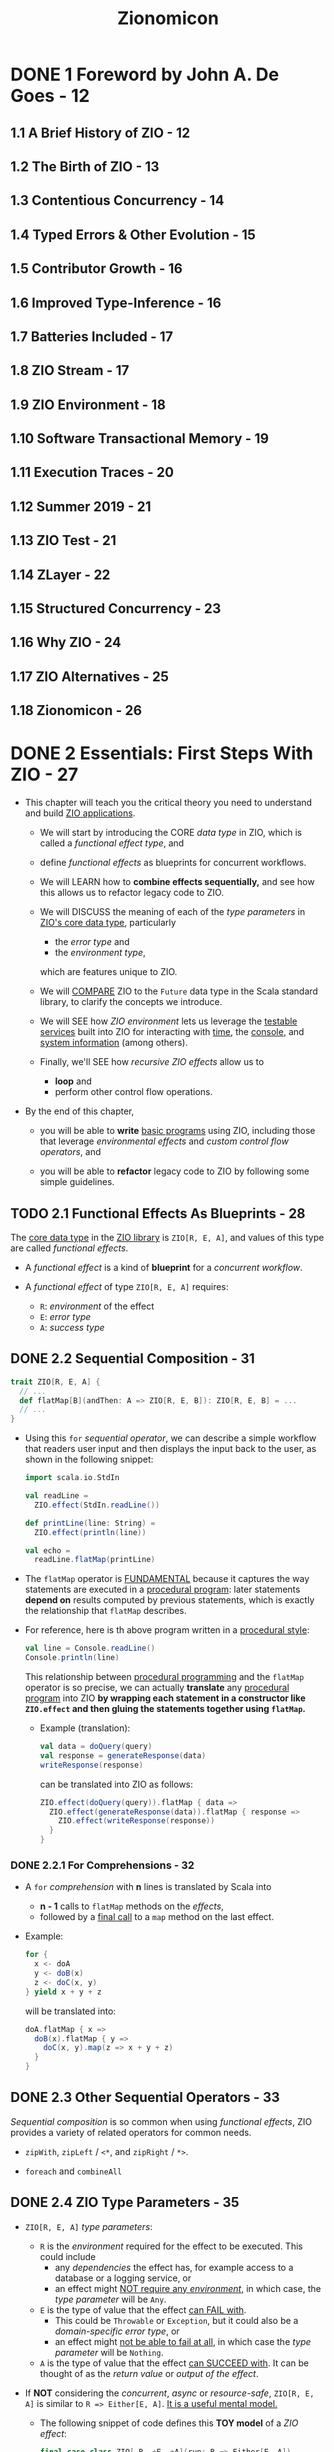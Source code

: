 #+TITLE: Zionomicon
#+AUTHORS: John De Goes, Adam Fraser
#+VERSION: Early Release - WIP
#+STARTUP: overview
#+STARTUP: entitiespretty

* DONE 1 Foreword by John A. De Goes - 12
  CLOSED: [2021-07-03 Sat 03:47]
** 1.1 A Brief History of ZIO - 12
** 1.2 The Birth of ZIO - 13
** 1.3 Contentious Concurrency - 14
** 1.4 Typed Errors & Other Evolution - 15
** 1.5 Contributor Growth - 16
** 1.6 Improved Type-Inference - 16
** 1.7 Batteries Included - 17
** 1.8 ZIO Stream - 17
** 1.9 ZIO Environment - 18
** 1.10 Software Transactional Memory - 19
** 1.11 Execution Traces - 20
** 1.12 Summer 2019 - 21
** 1.13 ZIO Test - 21
** 1.14 ZLayer - 22
** 1.15 Structured Concurrency - 23
** 1.16 Why ZIO - 24
** 1.17 ZIO Alternatives - 25
** 1.18 Zionomicon - 26
   
* DONE 2 Essentials: First Steps With ZIO - 27
  CLOSED: [2021-07-11 Sun 02:13]
  - This chapter will teach you the critical theory you need to understand and
    build _ZIO applications_.

    * We will start by introducing the CORE /data type/ in ZIO, which is called a
      /functional effect type/, and
    
    * define /functional effects/ as blueprints for concurrent workflows.
    
    * We will LEARN how to *combine effects sequentially,* and see how this allows
      us to refactor legacy code to ZIO.

    * We will DISCUSS the meaning of each of the /type parameters/ in _ZIO's core data
      type_, particularly
      + the /error type/ and
      + the /environment type/,
      which are features unique to ZIO.

    * We will _COMPARE_ ZIO to the ~Future~ data type in the Scala standard library,
      to clarify the concepts we introduce.

    * We will SEE
      how /ZIO environment/ lets us leverage the _testable services_ built into
      ZIO for interacting with _time_, the _console_, and _system information_ (among
      others).
      
    * Finally, we'll SEE
      how /recursive ZIO effects/ allow us to
      + *loop* and
      + perform other control flow operations.

  - By the end of this chapter,
    * you will be able to *write* _basic programs_ using ZIO, including those that
      leverage /environmental effects/ and /custom control flow operators/, and

    * you will be able to *refactor* legacy code to ZIO by following some simple
      guidelines.

** TODO 2.1 Functional Effects As Blueprints - 28
   The _core data type_ in the _ZIO library_ is ~ZIO[R, E, A]~, and values of
   this type are called /functional effects/.

   - A /functional effect/ is a kind of *blueprint* for a /concurrent workflow/.

   - A /functional effect/ of type ~ZIO[R, E, A]~ requires:
     * ~R~: /environment/ of the effect
     * ~E~: /error type/
     * ~A~: /success type/

** DONE 2.2 Sequential Composition - 31
   CLOSED: [2021-07-08 Thu 13:01]
   #+begin_src scala
     trait ZIO[R, E, A] {
       // ...
       def flatMap[B](andThen: A => ZIO[R, E, B]): ZIO[R, E, B] = ...
       // ...
     }
   #+end_src

   - Using this ~for~ /sequential operator/, we can describe a simple workflow
     that readers user input and then displays the input back to the user, as
     shown in the following snippet:
     #+begin_src scala
       import scala.io.StdIn
       
       val readLine =
         ZIO.effect(StdIn.readLine())
       
       def printLine(line: String) =
         ZIO.effect(println(line))
       
       val echo =
         readLine.flatMap(printLine)
     #+end_src

   - The ~flatMap~ operator is _FUNDAMENTAL_
     because it captures the way statements are executed in a _procedural
     program_: later statements *depend on* results computed by previous statements,
     which is exactly the relationship that ~flatMap~ describes.
     
   - For reference, here is th above program written in a _procedural style_:
     #+begin_src scala
       val line = Console.readLine()
       Console.println(line)
     #+end_src
     This relationship between _procedural programming_ and the ~flatMap~
     operator is so precise,
     we can actually *translate* any _procedural program_ into ZIO
     *by wrapping each statement in a constructor like ~ZIO.effect~ and then
     gluing the statements together using ~flatMap~.*
     * Example (translation):
       #+begin_src scala
         val data = doQuery(query)
         val response = generateResponse(data)
         writeResponse(response)
       #+end_src

       can be translated into ZIO as follows:
       #+begin_src scala
         ZIO.effect(doQuery(query)).flatMap { data =>
           ZIO.effect(generateResponse(data)).flatMap { response =>
             ZIO.effect(writeResponse(response))
           }
         }
       #+end_src
     
*** DONE 2.2.1 For Comprehensions - 32
    CLOSED: [2021-07-08 Thu 13:01]
    - A ~for~ /comprehension/ with *n* lines is translated by Scala into
      * *n - 1* calls to ~flatMap~ methods on the /effects/,
      * followed by a _final call_ to a ~map~ method on the last effect.

    - Example:
      #+begin_src scala
        for {
          x <- doA
          y <- doB(x)
          z <- doC(x, y)
        } yield x + y + z
      #+end_src

      will be translated into:
      #+begin_src scala
        doA.flatMap { x =>
          doB(x).flatMap { y =>
            doC(x, y).map(z => x + y + z)
          }
        }
      #+end_src
    
** DONE 2.3 Other Sequential Operators - 33
   CLOSED: [2021-07-08 Thu 13:34]
   /Sequential composition/ is so common when using /functional effects/, ZIO
   provides a variety of related operators for common needs.

   - ~zipWith~, ~zipLeft~ / ~<*~, and ~zipRight~ / ~*>~.

   - ~foreach~ and ~combineAll~

** DONE 2.4 ZIO Type Parameters - 35
   CLOSED: [2021-07-09 Fri 18:09]
   - ~ZIO[R, E, A]~ /type parameters/:
     * ~R~ is the /environment/ required for the effect to be executed.
       This could include
       + any /dependencies/ the effect has,
         for example access to a database or a logging service, or
       + an effect might _NOT require any /environment/,_ in which case, the
         /type parameter/ will be ~Any~.

     * ~E~ is the type of value that the effect _can FAIL with_.
       + This could be ~Throwable~ or ~Exception~,
         but it could also be a /domain-specific error type/, or
       + an effect might _not be able to fail at all_, in which case the /type
         parameter/ will be ~Nothing~.

     * ~A~ is the type of value that the effect _can SUCCEED with_.
       It can be thought of as the /return value/ or /output of the effect/.

   - If *NOT* considering the /concurrent/, /async/ or /resource-safe/,
     ~ZIO[R, E, A]~ is similar to ~R => Either[E, A]~.
     _It is a useful mental model._
     * The following snippet of code defines this *TOY model* of a /ZIO effect/:
       #+begin_src scala
         final case class ZIO[-R, +E, +A](run: R => Either[E, A])
       #+end_src

   - _Use mental model to implement some basic constructors and operators:_
     #+begin_src scala
       final case class ZIO[-R, +E, +A](run: R => Either[E, A]) { self =>
         def map[B](f: A => B): ZIO[R, E, B] =
           ZIO(r => self.run(r).map(f))
       
         def flatMap[R1 <: R, E1 >: E, B](
           f: A => ZIO[R1, E1, B]
         ): ZIO[R1, E1, B] =
           ZIO(r => self.run(r).fold(ZIO.fail(_), f).run(r))
       }
       
       object ZIO {
         def effect[A](a: => A): ZIO[Any, Throwable, A] =
           ZIO(_ => try Right(a) catch { case t: Throwable => Left(t) })
       
         def fail[E](e: => E): ZIO[Any, E, Nothing] =
           ZIO(_ => Left(e))
       }
     #+end_src
     * The parameter of ~ZIO.effect~ is /by name/ -- you want to describe
       execution, not evaluate eagerly.

*** DONE 2.4.1 The Error Type - 37
    CLOSED: [2021-07-09 Fri 17:55]
    - =NOTE= =TODO=

    - Implement ~foldM~ with the _mental model_:
      #+begin_src scala
        final case class ZIO[-R, +E, +A](run: R => Either[E, A]) { self =>
          def foldM[R1 <: R, E1, B](
            failure: E => ZIO[R1, E1, B],
            success: A => ZIO[R1, E1, B]
          ): ZIO[R1, E1, B] =
            ZIO(r => self.run(r).fold(failure, success).run(r))
        }
      #+end_src

    - Implement ~fold~ with the _metal model_:
      #+begin_src scala
        final case class ZIO[-R, +E, +A](run: R => Either[E, A]) { self =>
          def fold[B](
            failure: E => B,
            success: A => B
          ): ZIO[R1, Nothing, B] =
            ZIO(r => Right(self.run(r).fold(failure, success)))
        }
      #+end_src
      * Can't create a ~Nothing~ value -- ~fold~ can't fail.

*** DONE 2.4.2 The Environment Type - 38
    CLOSED: [2021-07-09 Fri 18:09]
    - The two fundamental operational of working with the /environment/ are:
      #+begin_src scala
        final case class ZIO[-R, +E, +A](run: R => Either[E, A]) { self =>
          def provide(r: R): ZIO[Any, E, A] =
            ZIO(_ => self.run(r))
        }
        
        object ZIO {
          def environment[R]: ZIO[R, Nothing, A] =
            ZIO(r => Right(r))
        }
      #+end_src
      * accessing the /environment/ (e.g. getting access to a database to do
        something with it) and

      * providing the /environment/ (providing a database service to an effect
        that needs one, so it doesn't need anything else).

** DONE 2.5 ZIO Type Aliases - 39
   CLOSED: [2021-07-10 Sat 02:23]
   - With its /THREE type parameters/ ZIO is extremely powerful.
     * We can use the /environment type parameter/ to
       *propagate information DOWNWARD* in our program (databases, connection
       pools, configuration, and much more), and

     * we can use the /error and success type parameters/ to
       *propagate information UPWARD*.

   - Aliases:
     #+begin_src scala
       type IO[+E, +A]   = ZIO[Any, E, A]
       type Task[+A]     = ZIO[Any, Throwable, A]
       type RIO[-R, +A]  = ZIO[R, Throwable, A]
       type UIO[+A]      = ZIO[Any, Nothing, A]
       type URIO[-R, +A] = ZIO[R, Nothing, A]
     #+end_src
     * ~IO[E, A]~ - An effect that
       + does *NOT* require any /environment/
       + may _fail_ with an ~E~, OR may _succeed_ with an ~A~ =FIXME= missing period

     =FIXME= ~Task[A]~
     * ~Task~ - An effect that
       + does *NOT* require any /environment/,
       + may _fail_ with a ~Throwable~, OR may _succeed_ with an ~A~ =FIXME= missing period

     =FIXME= ~RIO[R, A]~
     * ~RIO~ - An effect that
       + requires an /environment/ of type ~R~,
       + may _fail_ with a ~Throwable~, or may _succeed_ with an ~A~.

     =FIXME= ~UIO[A]~
     * ~UIO~ - An effect that
       + does *not* require any /environment/,
       + *cannot* _fail_, and _succeeds_ with an ~A~ =FIXME= missing period

     * ~URIO[R, A]~ - An effect that
       + requires an /environment/ of type ~R~,
       + *cannot* _fail_, and may _succeed_ with an ~A~.

   - Several other data types in _ZIO_ and _other libraries in the ZIO ecosystem_
     use SIMILAR /type aliases/, so if you are familiar with these you will be
     able to pick those up quickly, as well.
     * =from Jian=
       =TODO=
       Learn more about _other libraries in the ZIO ecosystem_.

** DONE 2.6 Comparison to Future - 40
   CLOSED: [2021-07-10 Sat 03:35]
   We will discuss other differences between ~ZIO~ and ~Future~ later in this
   book when we discuss /concurrency/, _BUT_ for now there are *THREE primary
   differences* to keep in mind.

*** DONE 2.6.1 A ~Future~ Is A Running effect - 40
    CLOSED: [2021-07-10 Sat 03:07]
    - Unlike a _functional effect_ like ~ZIO~,
      a ~Future~ models a _running effect_.

    - Snippet:
      #+begin_src scala
        import scala.concurrent.Future
        import scala.concurrent.ExecutionContext.Implicits.global
        
        val goShoppingFuture: Future[Unit] =
          Future(println("Going to the grocery store"))
      #+end_src
      * As soon as ~goShoppingFuture~ is defined this effect will begin executing.
        ~Future~ _does *NOT* suspend evaluation of code wrapped in it._

    - =TODO= =RE-NOTE=
    - Because of this *tangling* between the _WHAT_ and the _HOW_,
      we don't have much power when using ~Future~.
      * For example,
        it would be nice to be able to define a _delay operator_ on ~Future~,
        just like we have for ZIO. _BUT_ we *can't* do that because it would be a
        method on ~Future~, and if we have a ~Future~, then it is *already
        running*, so it's *TOO LATE to delay it.*

    - Similarly, we *can't retry* a ~Future~ in the event of _failure_, like we
      can for ~ZIO~, because a ~Future~ *isn't* a blueprint for doing something --
      it's an executing computation.
        So if a ~Future~ _fails_, there is nothing else to do. We can ONLY
      *retrieve* the _failure_.

    - In contrast, since a /ZIO effect/ is a BLUEPRINT for a /concurrent workflow/,
      if we execute the effect once and it fails, we can always try executing it
      again, or executing it as many times as we would like.

    - This is the reason why ~ZIO~ doesn't need an /execution context/ like the
      ~ExecutionContext~ for ~Future~. To run a effect, ~ZIO~ need an
      ~Executor~, mostly any ~Executor~.
      * later we will see how you can “lock” an effect to run in a *specific*
        /execution context/, for those rare cases where you need to be explicit
        about this

*** DONE 2.6.2 ~Future~ Has An Error Type Fixed To ~Throwable~ - 42
    CLOSED: [2021-07-10 Sat 03:32]
    ~Future~ has an /error type/ _fixed to_ ~Throwable~.
    It has *much less expressive power* than a /polymorphic error type/.

    - Illustration by examples:
      #+begin_src scala
        def parseInt: Future[Int] =
          ???
            
        def parseIntOrZero: Future[Int] =
          parseInt.fallBackTo(Future.successful(0))
      #+end_src
      * For the ~parseInt~,
        *we have no idea*
        _how this future can fail by looking at the type signature._
        + Could it return a ~NumberFormatException~ from parsing?
        + Could it return an ~IOException~?
        + Could it *not fail at all* because it handles its own errors, perhaps
          by retrying until the user entered a valid integer?
        We just don't know, not unless we dig into the code and study it at
        length.

      * This problem is especially annoying
        WHEN we handle all possible failure scenarios of a ~Future~,
        *BUT _nothing changes_ about the /type/.*

        + For the ~parseIntOrZero~, there is *no possible to know it can't fail*
          -- the /type signature/ doesn't tell us this. As far as the /type
          signature/ is concerned, this method could fail in _infinitely many
          ways_, just like ~parseInt~!

          - From the perspective of the /compiler/, ~fallBackTo~ *hasn't* changed
            anything about the fallibility of the ~Future~.
              In contrast, in ZIO ~parseInt~ would have a type of
            ~IO[NumberFormatException, Int]~, and ~parseIntOrZero~ would have a
            type of ~UIO[Int]~, indicating precisely _how ~parseInt~ *can* fail_
            and _that ~parseIntOrZero~ *cannot* fail_.

*** DONE 2.6.3 ~Future~ Does Not Have A Way To Model The Dependencies Of An Effect - 43
    CLOSED: [2021-07-10 Sat 03:35]
    ZIO has direct support for /dependency injection/, but ~Future~ does *not*.
    =TODO= In later chapters

    - This means that in practice, *most* ~Future~ code in the real world is
      *NOT very testable*, because it requires too much _plumbing_ and
      _boilerplate_.
    
** DONE 2.7 More Effect Constructors - 43
   CLOSED: [2021-07-10 Sat 23:32]
   - The ~ZIO.effect~ /constructor/ is a useful and common effect constructor,
     BUT it's *NOT suitable* for every scenario:
     * _Fallible_:
       Since the ~ZIO.effect~ /constructor/ returns an effect that can fail
       with any kind of ~Throwable~ (~ZIO[Any, Throwable, A]~).
       + *RIGHT choice*
         WHEN you are converting _legacy code_ into ZIO and don't know if it
         throws /excpetions/.

       + *BUT sometimes*, we know that some code *DOESN'T* throw /exceptions/.

     * _Synchronous_:
       The ~ZIO.effect~ /constructor/ requires that our _procedural code_ be
       /synchronous/, returning some value of the specified type from the
       captured block of code.
         But in an /asynchronous/ API, we have to register a callback to be
       invoked when a value of type ~A~ is available.
       _How do we *convert* /asynchronous/ code *to* /ZIO effects/?_

     * _Unwrapped_:
       The ~ZIO.effect~ /constructor/ *ASSUMES* the value we are computing is
       NOT wrapped in yet another data type, which has its own way of modeling
       failure.
         But some of the code that we interact with return an ~Option[A]~, an
       ~Either[E, A]~, a ~Try[A]~, or even a ~Future[A]~.
       _How do we convert from these types into /ZIO effects/?_

   - Fortunately,
     ZIO comes with robust constructors that handle
     * custom failure scenarios,
     * asynchronous code, and
     * other common data types.

*** DONE 2.7.1 Pure Versus Impure Values - 44
    CLOSED: [2021-07-10 Sat 04:19]
    - /referential transparency/

    - ZIO tries to do the right thing even if you accidentally treat
      side-effecting code as pure code.
        But *mixing side-effecting code with ZIO code can be a source of bugs,*
      so it is best to be careful about using the RIGHT /effect constructor/. As
      a side benefit, this will make your code easier to read and review for
      your colleagues.

*** DONE 2.7.2 Effect Constructors For Pure Computations - 45
    CLOSED: [2021-07-10 Sat 04:35]
    - In addition, even _pure code_ can benefit from some features of ZIO,
      such as /environment/, /typed errors/, and /stack safety/.

    - The _TWO most basic ways_ to convert /pure values/ into /ZIO effects/ are
      ~succeed~ and ~fail~:
      #+begin_src scala
        object ZIO {
          def fail[E](e: => E): ZIO[Any, E, Nothing] = ???
        
          def succeed[A](a: => A): ZIO[Any, Nothing, A] = ???
        }
      #+end_src
      * The ~ZIO.succeed~ /constructor/ converts a value into an effect that
        _succeeds_ with that value. The effects created with this constructor
        *cannot fail*.

      * The ~ZIO.fail~ /constructor/ converts a value into an effect that
        _fails_ with that value.
          For example, ~ZIO.fail(new Exception)~ construct an effect that fails
        with the specified exception. The /success type/ of the effect returned
        by ~ZIO.fail~ is ~Nothing~, because effects created with this
        constructor *cannot succeed*.

    - There are a variety of _OTHER_ /constructors/ that can
      *convert* /standard Scala data types/ *into* /ZIO effects/.
      #+begin_src scala
        import scala.util.Try
        
        object ZIO {
          def fromEither[E, A](eea: => Either[E, A]): IO[E, A] = ???
        
          def fromOption[A](oa: => Option[A]): IO[None.type, A] = ???
        
          def fromTry[A](oa: => Try[A]): Task[A] = ???
        }
      #+end_src

    - These are *NOT the only* /effect constructors/ for /pure values/.
      =TODO=
      In the exercises at the end of this chapter, you will explore a few of the
      _OTHER_ constructors.

*** DONE 2.7.3 Effect Constructors for Side Effecting Computations - 47
    CLOSED: [2021-07-10 Sat 23:32]
    The *most important* /effect constructors/ are those for side-effecting
    computations.
      These constructors *convert* /procedural code/ *into* /ZIO effects/, so
    they become blueprints that _SEPARATE the WHAT from the HOW._

    - Earlier in this chapter, we introduced ~ZIO.effect~.
      This constructor
      * *captures* side-effecting code, and
      * *defers* its evaluation until later,
        _translating_ any /exceptions/ thrown in the code into ~ZIO.fail~ values.

    - Sometimes, however, we want to convert _side-effecting code_ into a /ZIO
      effect/, but we know the _side-effecting code_ does *NOT throw* any
      /exceptions/.
        For example, checking the system time or generating a random variable
      are definitely side-effects, but they *cannot throw* /exceptions/.
      * For these cases, we can use the /constructor/ ~ZIO.effectTotal~, which
        converts /procedural code/ into a /ZIO effect/ that _CANNOT fail_:
        #+begin_src scala
          object ZIO {
            def effectTotal[A](a: => A): ZIO[Any, Nothing, A]
          }
        #+end_src

**** TODO 2.7.3.1 Converting Async Callbacks
     =TODO= =NOTE=
     xxx

** DONE 2.8 Standard ZIO Services - 49
   CLOSED: [2021-07-10 Sat 23:32]
   - ZIO provides _four to five_ different default services for ALL applications,
     depending on the platform:
     1. *Clock*.
        Provides functionality related to *time and scheduling*.
          If you are accessing the current time or scheduling a computation to
        occur at some point in the future you are using this.

     2. *Console*.
        Provides functionality related to *console input and output*.

     3. *System*.
        Provides functionality for getting *system and environment variables*.

     4. *Random*.
        Provides functionality for generating *random values*.

     5. *Blocking*.
        Provides functionality for running blocking tasks on a separate
        ~Executor~ optimized for these kinds of workloads.
        * Because blocking is *not supported* on _Scala.js_,
          this service is *only available* on the _JVM_.

   - =TODO= =NOTE=
   - =TODO= =NOTE=
   - =TODO= =NOTE=
   - =TODO= =NOTE=
     Survey and Discussion to these ZIO Services.

*** DONE 2.8.1 Clock - 51
    CLOSED: [2021-07-10 Sat 21:08]
    The ~Clock~ service provides functionality related to *Time and Scheduling*.

    - This includes several methods to obtain the _current time_ in different
      ways
      * ~currentTime~ to return the _current time_ in the specified ~TimeUnit~,
      * ~currentDateTime~ to return the _current_ ~OffsetDateTime~, and
      * ~nanoTime~ to obtain the _current time_ in nanoseconds.

    - The ~Clock~ service includes a ~sleep~ /method/,
      which can be used to sleep for a certain amount of time.

    - The signature of ~nanoTime~ and ~sleep~ are shown in the following snippet:
      #+begin_src scala
        import zio.duration._
        
        package object clock {
          def nanoTime: URIO[Clock, Long]
        
          def sleep(duration: => Duration): URIO[Clock, Unit]
        }
      #+end_src
      * This ~sleep~ is /nonblocking/, so it doesn't actually consume any /threads/
        while it is waiting for the time to elapse.
        =TODO= =???=
        =TODO= =???=
        =TODO= =???=

      * Implement ~delay~ with ~sleep~:
        #+begin_src scala
          import zio.clock._
          import zio.duration._
          
          def delay[R, E, A](zio: ZIO[R, E, A])(
            duration: Duration
          ): ZIO[R with Clock, E, A] =
            clock.sleep(duration) *> zio
        #+end_src

    - The ~Clock~ service is the building block for *ALL time and scheduling
      functionality in ZIO.*
        Consequently, you will see the ~Clock~ service as a component of the
      /environment/ whenever working with
      * retrying,
      * repetition,
      * timing, or
      * other features related to /time/ and /scheduling/ built into ZIO.

*** DONE 2.8.2 Console - 52
    CLOSED: [2021-07-10 Sat 22:58]
    The ~Console~ service provides functionality around
    *reading* from and *writing* to the /console/.

    - =from Jian= _EXPLAIN why we didn't use ~Console~ until here:_
      *So far* in this book, we have been interacting with the /console/ by
      converting /procedural code/ in the Scala library to ZIO effects, using the
      ~ZIO.effect~ /constructor/.
        This was useful to illustrate how to translate procedural to ZIO, and
      demonstrate there is no “magic” in ZIO's own console facilities.
      * *However*,
        _WRAPPING console functionality DIRECTLY_ is *not ideal*,
        because we cannot provide alternative implementations for /testing
        environments/.
          In addition, there are some tricky edge corner cases for console
        interaction that *the ~Console~ services handles for us.* (For example,
        reading from the console can _fail ONLY with_ an ~IOException~.)

    - The key /methods/ on the ~Console~ service:
      #+begin_src scala
        package object console {
          val getStrLn: ZIO[Console IOExcception, String]
          def putStr(line: => String): URIO[Console, Unit]
          def putStrLn(line: => String): URIO[Console, Unit]
        }
      #+end_src

    - USAGE:
      The ~Console~ service is commonly used in console applications, but is *less
      common* in generic code than ~Clock~ or ~Random~.
        In the rest of this book, we will illustrate examples involving _console
      applications_ with these /methods/, *RATHER THAN converting /methods/ from
      the Scala standard library.*

*** DONE 2.8.3 System - 52
    CLOSED: [2021-07-10 Sat 23:06]
    The ~System~ service provides functionality to get *system and environment
    variables*.

    - The two main /methods/ on the ~System~ service
      #+begin_src scala
        package object system {
          def env(variable: String): IO[SecurityException, Option[String]]
          def property(prop: String): IO[Throwable, Option[String]]
        }
      #+end_src
      =FIXME= A missing closing curly brace.
      * ~env~, which accesses a specified /environment variable/
      * ~property~, which accesses a specified /system property/

    - There are also other variants for
      * *obtaining* all /environment variables/ or /system properties/, or
      * *specifying* a /backup value/, if a specified /environment variable/ or
        /property/ does _NOT exist_.

    - USAGE:
      Like the ~Console~ service, the ~System~ service tends to be used more in
      _applications_ or _certain libraries_ (e.g. those dealing with configuration)
      BUT is uncommon in generic code.

*** DONE 2.8.4 Random - 53
    CLOSED: [2021-07-10 Sat 05:10]
    ZIO ~Random~ service exposes essentially the *SAME interface* as
    ~scala.util.Random~, but all the /methods/ return /functional effects/.

    - The ~Random~ service is sometimes used in generic code in /scheduling/,
      such as when adding a random delay between recurrences of some /effect/.

*** DONE 2.8.5 Blocking - 53
    CLOSED: [2021-07-10 Sat 23:32]
    The ~Blocking~ service supports running blocking effects on an ~Executor~
    optimized for /blocking tasks/.
      By default, the /ZIO runtime/ is *optimized for* /asynchronous and
    computationally-bound tasks/, with _a small fixed number of /threads/ that
    perform all work._
      Although this choice *optimizes throughput* for /async/ and /CPU tasks/,
    it means that you *could potentially exhaust ALL* of /ZIO's default threads/
    if you run _blocking I/O operations_ on them. Therefore, it is critical
    that /blocking tasks/ be run on a SEPARATE /blocking thread pool/, which
    is optimized for these workloads.
    =TODO= =???= =TODO=
    =TODO= =???= =TODO=
    =TODO= =???= =TODO=
    =TODO= =???= =TODO=
    =TODO= =???= =TODO=

    - The ~Blocking~ service has several /methods/ to support this use case.
        The most fundamental is the ~blocking~ operator, which takes an effect
      and ensures it will be run on the /blocking thread pool/.
      #+begin_src scala
        import zio.blocking._
        
        object blocking {
          def blocking[R <: Blocking, E, A](
            zio: ZIO[R, E, A]
          ): ZIO[R, E, A] = ???
        }
      #+end_src

    - Let's say that the database query described above was not implemented in
      terms of a callback based API but instead synchronously waited until the
      result was available (thereby blocking the calling thread).
        In this case, we would want to make sure the effect is executed on the
      /blocking thread pool/ by using the ~blocking~ operator, as shown in the
      following snippet:
      #+begin_src scala
        import zio.blocking._
        
        def getUserById(id: Int): IO[Unit, String] =
          ???
        
        def getUserByIdBlocking(id: Int): ZIO[Blocking, Unit, String] =
          blocking(getUserById(id))
      #+end_src
      Notice that the ~Blocking~ service is now a _dependency_ in the /type
      signature/, clarifying that the returned effect involves /blocking IO/, in
      a way its previous signature did not.

    - If you want to
      _construct an /effect/ from a /blocking side-effect/ DIRECTLY_,
      you can use the ~effectBlocking~ /constructor/, which is equivalent to
      ~blocking(ZIO.effect(...))~.
    
** DONE 2.9 Recursion And ZIO - 54
   CLOSED: [2021-07-10 Sat 05:06]
   One of the features of ZIO is that *ZIO effects are _stack-safe_ for
   arbitrarily recursive effects.* So we can write ZIO functions that call
   themselves to implement any kind of recursive logic with ZIO.

   - Example:
     #+begin_src scala
       import zio.console._
       
       val readInt: RIO[Console, Int] =
         for {
           line <- console.getStrLn
           int  <- ZIO.effect(line.toInt)
         } yield int
     #+end_src
     =FIXME=
     The ~int~ is highlighted in the book, and it shouldn't -- no need to
     highlight the ~int~ in Scala code snippets.

     #+begin_src scala
       lazy val readIntOrRetry: URIO[Console, Int] =
         readInt
           .orElse {
             console.putStrLn("Please enter a valid integer") *> readIntOrRetry
           }
     #+end_src
     Using recursion, we can _create our own sophisticated control flow
     constructs for our ZIO programs._

** DONE 2.10 Conclusion - 55
   CLOSED: [2021-07-10 Sat 23:44]
   - /Functional effects/ are blueprints for /concurrent workflows/,
     immutable values that offer a variety of operators for *transforming* and
     *combining* /effects/ to solve more complex problems.

   - The /ZIO type parameters/ allow us to
     * *model* /effects/ that require context from an /environment/ before they
       can be executed;

     * *model* /failure modes/ (or a lack of /failure modes/);

     * *describe* the /final successful result/ that will be computed by an
       /effect/.

   - ZIO offers a variety of ways to create /functional effects/
     from /synchronous/ code, /asynchronous/ code, /pure computations/, and
     /impure computations/.
       In addition, /ZIO effects/ can be *created from* other data types built
     into the Scala standard library.

   - ZIO uses the /environment type parameter/ to make it easy to write _testable
     code_ that interacts with interfaces, without the need to manually propagate
     those interfaces throughout the entire application.
     * Using this /type parameter/, ZIO ships with _standard services_ for
       interacting with the /console/, the /system/, /random number generation/,
       and a /blocking thread pool/.

   - With these tools, you should be able to write your own simple ZIO programs,
     * *convert* existing code you have written into ZIO using /effect constructors/,
       and leverage the functionality built *into* ZIO.

** TODO 2.11 Exercises - 56 - =WORKING ON=
   
* DONE 3 Essentials: Testing ZIO Programs - 61 - =TODO= =NOTE=
  CLOSED: [2021-07-11 Sun 04:53]
** DONE 3.1 Writing Simple Programs With ZIO Test - 64
   CLOSED: [2021-07-11 Sun 03:03]
   #+begin_src scala
     libraryDependencies ++= Seq(
       "dev.zio" %% "zio-test" % zioVersion,
       "dev.zio" %% "zio-test-sbt" % zioVersion
     )
   #+end_src
   =FIXME= comma

   - Non-effect tests with ZIO-test:
     #+begin_src scala
       import zio.test._
       import zio.test.Assertion._


       object ExampleSpec extends DefaultRunnableSpec {
         def spec = suite("ExampleSpec")(
           test("addition works") {
             assert(1 + 1)(equalTo(2))
           }
         )
       }
     #+end_src
     * Each _collection of tests_ is represented as a ~spec~ that can
       + EITHER be a _test_
       + OR a _suite containing one or more other /specs/._

     * In this way, a ~spec~ is a *tree like data structure* that can SUPPORT
       *arbitrary levels of nesting* of /suites/ and _tests_.

   - ZIO-effect tests with ZIO-test:
     #+begin_src scala
       object ExampleSpec extends DefaultRunnableSpec {
         def spec = suite("ExampleSpec")(
           testM("ZIO.succeed succeeds with specified value") {
             assertM(ZIO.succeed(1 + 1))(equalTo(2))
           }
         )
       }
     #+end_src
     Compare to the "Non-effect tests with ZIO-test",
     BESIDES the fact that the to-be-tested value is now a ZIO-effect, 
     ~test~ is replaced by ~testM~ and ~assert~ is replaced by ~assertM~.
     * There is not magic about ~testM~ and ~assertM~:
       #+begin_src scala
         object ExampleSpec extends DefaultRunnableSpec {
           def spec = suite("ExampleSpec") {
             testM("testing an effect using map operator") {
               ZIO.succeed(1 + 1).map(n => assert(n)(equalTo(2)))
             },
             testM("testing an effect using a for comprehension") {
               for {
                 n <- ZIO.succeed(1 + 1)
               } yield assert(n)(equalTo(2))
             }
          }
         }
       #+end_src
       All _THREE_ ways of writing this test are *equivalent*.

   - Combinators for ~assert~:
     * ~!~
     * ~&&~
     * ~||~

** DONE 3.2 Using Assertions - 66
   CLOSED: [2021-07-11 Sun 03:25]
   _Mental model_ for ~Assertion~:
   #+begin_src scala
     type Assertion[-A] = A => Boolean
     
     def equalTo[A](expected: A): Assertion[A] =
       _ == expected
   #+end_src

   - This is not exactly how ~Assertion~ is implemented because the data type
     returned by running an assertion on a value needs to contain some
     additional information to support reporting test results.
       However, it is a good _mental model_.

   - There are _a variety of assertions_ in the ~Assertion~ /companion object/ in
     the ~zio.test~ package. For now we will just provide a few examples to show
     their capabilities:
     * ~hasSameElements~:
       Compare collections without considering the orders.
       #+begin_src scala
         object ExampleSpec extends DefaultRunnableSpec {
           def spec = suite("ExampleSpec")(
             test("hasSameElement") {
               assert(List(1, 1, 2, 3))(hasSameElements(List(3, 2, 1, 1)))
             }
           )
         }
       #+end_src

     * ~fails~:
       =TODO= RE-READ BOOK
       #+begin_src scala
         object ExampleSpec extends DefaultRunnableSpec {
           def spec = suite("ExampleSpec")(
             testM("fails") {
               for {
                 exit <- ZIO.effect(1 / 0).catchAll(_ => ZIO.fail(())).run
               } yield assert(exit)(fails(isUnit))
             }
           )
         }
       #+end_src
       + One other thing you may notice here is that
         *many /assertions/ take other /assertions/ as arguments.*
         This allows you to express more specific assertions that “zero in” on
         part of a larger value.

       + ~isUnit~ is a shortthand for ~equalTo(())~.
       
     * ~anything~:
       =TODO= =???=

     * Assertion combinators.
       Example:
       + A collection
         has at least one value
         *and*
         all of the values are greater than or equal to zero.
         #+begin_src scala
           val assertion: Assertion[Iterable[Int]] =
             isNonEmpty && forall(nonNegative)
         #+end_src

       + A collection is
         either empty
         *or*
         contains exactly three elements
         #+begin_src scala
           val assertion: Assertion[Iterable[Int]] =
             isEmpty && hasSize(equalTo(3))
         #+end_src

       + Negate an assertion.
         Example:
         #+begin_src scala
           val assertion: Assertion[Iterable[Any]] =
             not(isDistinct)
         #+end_src

** DONE 3.3 Test Implementations Of Standard ZIO Services - 68
   CLOSED: [2021-07-11 Sun 03:36]
   - =TODO= =NOTE=

** DONE 3.4 Common Test Aspects - 70
   CLOSED: [2021-07-11 Sun 04:53]
** DONE 3.5 Basic Property Based Testing - 71
   CLOSED: [2021-07-11 Sun 04:53]
** DONE 3.6 Conclusion - 74
   CLOSED: [2021-07-11 Sun 04:53]
** DONE 3.7 (WIP) Exercises - 74
   CLOSED: [2021-07-11 Sun 04:53]
   
* DONE 4 Essentials: The ZIO Error Model 75 - =TODO= =NOTE=
  CLOSED: [2021-07-13 Tue 16:21]
  Complex applications can fail in countless ways.
  
  - Failures can be
    * Local or global
    * recoverable or non-recoverable

  - Leverage Scala's type system to tame the massive complexity of error management,
    and build robust and resilient applications that work according to specification

** DONE 4.1 Exceptions Versus Defects - 75
   CLOSED: [2021-07-12 Mon 03:18]
   The /ZIO error type/ allows us to see just by looking at the /type signature/
   all the ways that an /effect/ can fail.
     _But sometimes, a FAILURE can occur in a way that is *NOT supposed to happen*._

   - For example, here is a *NOT supposed to happen* FAILURE:
     #+begin_src scala
       val divisionByZero: UIO[Int] =
         UIO.effectTotal(1 / 0)
     #+end_src

   - ZIO draws a *distinction* between two types of FAILURES:
     * Errors :: potential failures that are *represented* in the /error type/ of
                 the /effect/.
       + They model FAILURE scenarios that are _anticipated_ and _potentially
         recoverable_.

       + They are sometimes called *typed failures* or *checked failures*.

     * Defects :: potential failures *NOT represented* in the /error type/ of the
                  /effect/.
       + They model failure scenarios that are unanticipated or unrecoverable.

       + They are also called *fiber failures*, *untyped failures*, or
         *unchecked failures*.

   - =RE-READ=

** DONE 4.2 Cause - 77
   CLOSED: [2021-07-12 Mon 03:26]
   ZIO _formalizes_ this distinction between /failures/ and /defects/ using a
   /data type/ called ~Cause~.

   - So far, we have said that ~ZIO[R, E, A]~ is the type of effects that can
     potentially fail with an ~E~ or succeed with an ~A~. Now we can be more
     precise, and say that an effect of type ~ZIO[R, E, A]~ can potentially fail
     with a ~Cause[E]~ or succeed with an ~A~.

   - A ~Cause[E]~ is a /sealed trait/ that has *several* /subtypes/ that capture
     all possible failure scenarios for an /effect/.

   - For now, the most relevant subtypes are shown in the following snippet:
     #+begin_src scala
       sealed trait Cause[+E]
       object Cause {
         final case class Die(t: Throwable) extends Cause[Nothing]
         final case class Fail[+E](e: E)    extends Cause[E]
       }
     #+end_src
     * A ~Cause[E]~ can 
       + either be a ~Fail[E]~, containing an /error/ of type ~E~,
       + or a ~Die~, containing a ~Throwable~.
     
     * ~Fail~ describes /errors/
       and
       ~Die~ describes /defects/.
   
** DONE 4.3 ~Exit~ - 77
   CLOSED: [2021-07-12 Mon 18:57]
   Another /data type/ that is _CLOSELY related to_ ~Cause~ is ~Exit~. ~Exit~ is
   /sealed trait/ that describes *ALL* the different ways that running /effects/
   can finish execution.
     In particular, /effects/ of type ~ZIO[R, E, A]~ may
   EITHER _succeed_ with a value of type ~A~, OR _fail_ with a ~Cause[E]~.
   #+begin_src scala
     sealed trait Exit[+E, +A]
     object Exit {
       final case class Success[+A](value: A)        extends Exit[Nothing, A]
       final case class Failure[+E](cause: Cause[E]) extends Exit[E, Nothing]
     }
   #+end_src

   - Once we understand ~Cause~, ~Exit~ is a relatively simple data type.
     * It is equivalent to ~Either[Cause[E], A]~, which is the encoding we used
       in our _mental model of ZIO_ in the FIRST chapter
       + with ~E~ replaced by ~Cause[E]~ in the ~Left~ case.
         - Creating a separate /data type/ for ~Cause~ just *allows us to*
           provide useful /methods/ and clarifies what /THIS data type/
           represents in /type signatures/.

   - You will most commonly encounter ~Exit~ when working
     with some operators that *allow* you to do something with the _result of an
     /effect/._
     =TODO=
       We'll see more specific examples of this later, but for now, just be
     aware that this data type exists and understand that it represents all the
     ways a running ZIO effect can finish execution.

** TODO 4.4 Handling Defects - 78
** TODO 4.5 Converting Errors to Defects - 80
** TODO 4.6 Multiple Failures - 81
** TODO 4.7 Other Useful Error Operators - 83
** TODO 4.8 Combining Effects with Different Errors - 83
** TODO 4.9 (WIP) Designing Error Models - 85
** TODO 4.10 Execution Tracing - 85
*** TODO (WIP) 4.10.1 Interpreting Error Tracing - 86
    
** TODO 4.11 Dealing With Stacked Errors - 86
** TODO 4.12 Leveraging Typed Errors - 88
** TODO 4.13 Conclusion - 88
** TODO 4.14 Exercises - 88
   
* TODO 5 Essentials: Integrating With ZIO - 91
** 5.1 Integrating With Java - 94
** 5.2 Integrating With Javascript - 97
** 5.3 Integrating With Cats Effect - 98
** 5.4 Integrating With Specific Libraries - 100
** 5.5 Conclusion - 107
** 5.6 Exercises - 107
   
* TODO 6 Parallelism And Concurrency: The Fiber Model - 108
  This chapter begins our discussion of ZIO's support for /asynchronous/, /parallel/,
  and /concurrent programming/.

  - ZIO is _based on a model of_ /fibers/ so we will begin by learning
    _what /fibers/ are_ and
    _how they are different than /threads/._
    * We will learn the basic operations on /fibers/ including
      + *forking* them,
      + *joining* them, and
      + *interrupting* them.

    * We will also discuss
      + _ZIO's /fiber/ supervision model_ and
      + how it makes it easier for us to _write *SAFE* concurrent code._

** TODO 6.1 Fibers Distinguished From Operating System Threads - 108
** TODO 6.2 Forking Fibers - 109
** TODO 6.3 Joining Fibers - 110
** TODO 6.4 Interrupting Fibers - 111
** TODO 6.5 Fiber Supervision - 112
** TODO 6.6 Locking Effects - 114
** TODO 6.7 Conclusion - 116
** TODO 6.8 Exercises - 116
   
* TODO 7 Parallelism And Concurrency: Concurrency Operators - 117
** 7.1 The Importance Of Concurrency Operators - 117
** 7.2 Race And ZipPar - 117
** 7.3 Variants of ZipPar - 118
** 7.4 (WIP) Variants of Race - 120
** 7.5 Other Variants - 120
** 7.6 (WIP) Conclusion - 121
** 7.7 (WIP) Exercises - 121
   
* TODO 8 Parallelism And Concurrency: Fiber Supervision In Depth - 122
** 8.1 Preventing Fibers From Being Interrupted Too Early - 122
** 8.2 Scopes - 125
** 8.3 Overriding The Scope A Fiber Forks New Fibers In - 131
** 8.4 Conclusion - 133
** 8.5 Exercises - 135
   
* TODO 9 Parallelism And Concurrency: Interruption In Depth - 136
** 9.1 Timing Of Interruption - 136
*** 9.1.1 Interruption Before An Effect Begins Execution - 137
*** 9.1.2 Interruption Of Side Effecting Code - 139
    
** 9.2 Interruptible and Uninterruptible Regions - 141
** 9.3 Composing Interruptibility - 144
** 9.4 Waiting For Interruption - 147
** 9.5 Conclusion - 149
** 9.6 Exercises - 149
   
* 10 Concurrent Structures: ~Ref~ - Shared State - 150
** 10.1 Purely Functional Mutable State - 150
** 10.2 Ref As Purely Functional Equivalent Of An Atomic Reference - 153
** 10.3 Operations Are Atomic But Do Not Compose Atomically - 156
** 10.4 RefM For Evaluating Effects While Updating - 157
** 10.5 FiberRef For References Specific To Each Fiber - 159
** 10.6 ZRef and ZRefM For Polymorphic References - 162
** 10.7 Conclusion - 168
** 10.8 Exercises - 168
   
* 11 Concurrent Structures: ~Promise~ - Work Synchronization - 169
** 11.1 Various Ways of Completing Promises - 171
** 11.2 Waiting On A Promise - 173
** 11.3 Promises And Interruption - 173
** 11.4 Combining Ref And Promise For More Complicated Concurrency Scenarios - 174
** 11.5 Conclusion - 177
** 11.6 Exercises - 177
   
* 12 Concurrent Structures: ~Queue~ - Work Distribution - 178
** 12.1 Queues As Generalizations Of Promises - 178
** 12.2 Offering And Taking Values From A Queue - 179
** 12.3 Varieties Of Queues - 181
*** 12.3.1 Back Pressure Strategy - 181
*** 12.3.2 Sliding Strategy - 182
*** 12.3.3 Dropping Strategy - 183
    
** 12.4 Other Combinators On Queues - 183
*** 12.4.1 Variants Of Offer And Take - 184
*** 12.4.2 Metrics On Queues - 185
*** 12.4.3 Shutting Down Queues - 185
    
** 12.5 Polymorphic Queues - 186
*** 12.5.1 Transforming Outputs - 186
*** 12.5.2 Transforming Inputs - 187
*** 12.5.3 Filtering Inputs and Outputs - 188
*** 12.5.4 Combining Queues - 188
    
** 12.6 Conclusion - 190
** 12.7 Exercises - 191
   
* 13 Concurrent Structures: ~Hub~ - Broadcasting - 192
** 13.1 Hub As The Optimal Solution To The Broadcasting Problem - 193
** 13.2 Creating Hubs - 197
*** 13.2.1 Bounded Hubs - 197
*** 13.2.2 Sliding Hubs - 198
*** 13.2.3 Unbounded Hubs - 199
*** 13.2.4 Dropping Hubs - 200

** 13.3 Operators On Hubs - 201
** 13.4 Polymorphic Hubs - 202
** 13.5 Conclusion - 206
   
* 14 Concurrent Structures: ~Semaphore~ - Work Limiting - 208
** 14.1 Interface Of A Semaphore - 208
** 14.2 Using Semaphores To Limit Parallelism - 209
** 14.3 Using Semaphore To Implement Operators - 210
** 14.4 Using Semaphore To Make A Data Structure Safe For Concurrent Access - 211
** 14.5 Conclusion - 213
** 14.6 Exercises - 213
   
* 15 Resource Handling: Bracket - Safe Resource Handling - 214
** 15.1 Inadequacy Of Try And Finally In The Face Of Asynchronous Code - 214
** 15.2 Bracket As A Generalization Of Try And Finally - 216
** 15.3 The Ensuring Combinator - 219
** 15.4 Conclusion - 219
** 15.5 Exercises - 220
   
* 16 Resource Handling: Managed - Composable Resources - 221
** 16.1 Managed As A Reification of Bracket - 222
** 16.2 Managed As A ZIO Effect With Additional Capabilities - 225
** 16.3 Constructing Managed Resources - 226
*** 16.3.1 Fundamental Constructors - 226
*** 16.3.2 Convenience Constructors - 229
    
** 16.4 Transforming Managed Resources - 231
*** 16.4.1 Operators With Direct Counterparts On ZIO - 231
*** 16.4.2 Operators Without Direct Counterparts on ZIO - 232
    
** 16.5 Using Managed Resources - 233
** 16.6 Conclusion - 235
** 16.7 Exercises - 236
   
* 17 Resource Handling: Advanced Managed - 237
** 17.1 Internal Representation Of Managed - 238
*** 17.1.1 Finalizers - 239
*** 17.1.2 The Release Map - 239
*** 17.1.3 Putting It Together - 240
    
** 17.2 Separating Acquire And Release Actions Of Managed - 243
** 17.3 Conclusion - 250
   
* 18 Dependency Injection: Essentials - 251
** 18.1 The Dependency Injection Problem - 251
** 18.2 Limitations Of Traditional Dependency Injection Approaches - 253
*** 18.2.1 Tagless Final - 253
*** 18.2.2 ReaderT - 257
*** 18.2.3 Implicits - 258
    
** 18.3 ZIO As A Reader Monad On Steroids - 260
** 18.4 Accessing The Environment - 261
** 18.5 Composition Of Environment Types - 262
** 18.6 Providing An Effect With Its Required Environment - 264
** 18.7 Conclusion - 268
** 18.8 Exercises - 269

* 19 Dependency Injection: Advanced Dependency Injection - 270
** 19.1 Composing Services - 270
** 19.2 The Has Data Type - 274
** 19.3 Best Practices For Creating A Fluent API - 275
** 19.4 Vertical And Horizontal Composition - 277
** 19.5 Local Modification And Elimination - 281
** 19.6 Conclusion - 282
** 19.7 Exercises - 282
   
* 20 Software Transactional Memory: Composing Atomicity - 283
** 20.1 Inability To Compose Atomic Actions With Other Concurrency Primitives - 283
** 20.2 Conceptual Description Of STM - 287
** 20.3 Using STM - 288
** 20.4 Limitations of STM - 293
** 20.5 Conclusion - 296
** 20.6 Exercises - 296
    
* 21 Software Transaction Memory: ~STM~ Data Structures - 297
** 21.1 Description Of STM Data Structures - 298
*** 21.1.1 TArray - 299
*** 21.1.2 TMap - 301
*** 21.1.3 TPriorityQueue - 302
*** 21.1.4 TPromise - 303
*** 21.1.5 TQueue - 305
*** 21.1.6 TReentrantLock - 307
*** 21.1.7 TSemaphore - 310
*** 21.1.8 TSet - 311
    
** 21.2 Creating Your Own STM Data Structures - 312
** 21.3 Conclusion - 317
** 21.4 Exercises - 317
    
* 22 Software Transactional Memory: Advanced ~STM~ - 318
** 22.1 Debugging - 318
** 22.2 Optimization - 318
** 22.3 Effects - 318
** 22.4 Conclusion - 318
** 22.5 Exercises - 318
   
* 23 Advanced Error Management: Retries - 319
** 23.1 Limitations Of Traditional Retry Operators - 319
** 23.2 Retrying And Repeating With ZIO - 321
** 23.3 Common Schedules - 324
*** 23.3.1 Schedules For Recurrences - 324
*** 23.3.2 Schedules For Delays - 324
*** 23.3.3 Schedules For Conditions - 328
*** 23.3.4 Schedules For Outputs - 329
*** 23.3.5 Schedules For Fixed Points In Time - 332
    
** 23.4 Transforming Schedules - 333
*** 23.4.1 Transforming Inputs and Outputs - 333
*** 23.4.2 Summarizing outputs - 334
*** 23.4.3 Side Effects - 335
*** 23.4.4 Environment - 336
*** 23.4.5 Modifying Schedule Delays - 337
*** 23.4.6 Modifying Decisions - 339
*** 23.4.7 Schedule Completion - 340
    
** 23.5 Composing Schedules - 341
*** 23.5.1 Intersection And Union Of Schedules - 341
*** 23.5.2 Sequential Composition Of Schedules - 345
*** 23.5.3 Alternative Schedules - 347
*** 23.5.4 Function Composition Of Schedules - 349
    
** 23.6 Implementation Of Schedule - 350
** 23.7 Conclusion - 353
** 23.8 Exercises - 353
   
* 24 Advanced Error Management: Debugging - 354
** 24.1 Execution Traces - 354
** 24.2 Fiber Dumps - 354
** 24.3 Conclusion - 354
** 24.4 Exercises - 354
    
* 25 Advanced Error Management: Best Practices - 355
** 25.1 Sandboxing At The Edge - 355
** 25.2 Recoverable Versus Non-Recoverable Errors - 355
** 25.3 Logging Errors - 355
** 25.4 Conclusion - 355
** 25.5 Exercises - 355
   
* 26 Streaming: First Steps With ~ZStream~ - 356
** 26.1 Streams As Effectual Iterators - 356
** 26.2 Streams As Collections - 358
*** 26.2.1 Implicit Chunking - 358
*** 26.2.2 Potentially Infinite Streams - 359
*** 26.2.3 Common Collection Operators On Streams - 360
    
** 26.3 Constructing Basic Streams - 361
*** 26.3.1 Constructing Streams From Existing Values - 361
*** 26.3.2 Constructing Streams From Effects - 362
*** 26.3.3 Constructing Streams From Repetition - 362
*** 26.3.4 Constructing Streams From Unfolding - 364
    
** 26.4 Running Streams - 365
*** 26.4.1 Running A Stream As Folding Over Stream Values - 366
*** 26.4.2 Running A Stream For Its Effects - 366
*** 26.4.3 Running A Stream For Its Values - 368
    
** 26.5 Type Parameters - 370
*** 26.5.1 The Environment Type - 370
*** 26.5.2 The Error Type - 370
    
** 26.6 Conclusion - 371
    
* 27 (WIP) Streaming: Next Steps With ~ZStream~ - 372
** 27.1 Sinks - 372
** 27.2 Creating Streams From Files - 372
** 27.3 Transducers - 372
** 27.4 Conclusion - 372
** 27.5 Exercises - 372
    
* 28 (WIP) Streaming: Creating Custom Streams - 373
** 28.1 Streams As Resourceful Iterators - 373
** 28.2 Conclusion - 373
** 28.3 Exercises - 373
    
* 29 (WIP) Streaming: Transforming Streams - 374
* 30 (WIP) Streaming: Combining Streams - 375
* 31 (WIP) Streaming: Transducers - 376
* 32 (WIP) Streaming: Sinks - 377
* 33 (WIP) Streaming: Summaries - 378
* 34 Testing: Basic Testing - 379
** 34.1 Tests As Effects - 379
** 34.2 Specs As Recursively Nested Collections Of Tests - 385
** 34.3 Conclusion - 386
** 34.4 Exercises - 386
    
* 35 (WIP) Testing: Assertions - 387
** 35.1 Assertions As Predicates - 387
** 35.2 Using Assertions To “Zoom In” On Part Of A Larger Structure - 387
** 35.3 Common Assertions - 387
** 35.4 Labeling Assertions - 387
** 35.5 Implementing New Assertions - 387
** 35.6 Conclusion - 387
** 35.7 Exercises - 387
    
* 36 Testing: The Test Environment - 388
** 36.1 Test Implementation Of Standard Services - 388
*** 36.1.1 Test Implementation of Clock Service - 390
*** 36.1.2 Test Implementation Of Console Service - 395
*** 36.1.3 Test Implementation Of Random Service - 397
*** 36.1.4 Test Implementation Of System Service - 400
    
** 36.2 Accessing The Live Environment - 401
** 36.3 Creating Custom Test Implementations - 403
** 36.4 Conclusion - 409
** 36.5 Exercises - 409
    
* 37 Testing: Test Aspects - 410
** 37.1 Test Aspects As Polymorphic Functions - 413
** 37.2 Ability To Constrain Types - 414
** 37.3 Common Test Aspects - 418
*** 37.3.1 Running Effects Before And After Tests - 418
*** 37.3.2 Flaky And NonFlaky Tests - 419
*** 37.3.3 Ignoring Tests - 420
*** 37.3.4 Diagnosing Deadlocks - 420
*** 37.3.5 Handling Platform And Version Specific Issues - 421
*** 37.3.6 Modifying The Environment - 422
*** 37.3.7 Accessing Configuration Information - 422
*** 37.3.8 Controlling Parallelism - 422
*** 37.3.9 Asserting That A Test Fails - 422
    
** 37.3.10Running Each Test On A Separate Fiber - 422
*** 37.3.11 Timing Tests - 422
*** 37.3.12 Verifying Post-Conditions - 422
    
** 37.4 Implementing Test Aspects - 422
** 37.5 Conclusion - 422
** 37.6 Exercises - 422
    
* 38 (WIP) Testing: Using Resources In Tests - 423
** 38.1 Shared Versus Unshared Resources - 423
** 38.2 Providing Resources To Tests - 423
** 38.3 Composing Resources And Extending The Test Environment - 423
** 38.4 Conclusion - 423
** 38.5 Exercises - 423
    
* 39 Testing: Property Based Testing - 424
** 39.1 Generators As Streams Of Samples - 429
** 39.2 Constructing Generators - 430
** 39.3 Operators On Generators - 433
*** 39.3.1 Transforming Generators - 433
*** 39.3.2 Combining Generators - 434
*** 39.3.3 Choosing Generators - 436
*** 39.3.4 Filtering Generators - 438
*** 39.3.5 Running Generators - 439
    
** 39.4 Random And Deterministic Generators - 440
** 39.5 Samples And Shrinking - 445
** 39.6 Conclusion - 449
** 39.7 Exercises - 450
   
* 40 (WIP) Testing: Test Annotations - 451
** 40.1 Using Test Annotations To Record Additional Information About Tests - 451
** 40.2 Implementing Test Annotations - 451
** 40.3 Implementing Test Annotation Reporters - 451
** 40.4 Conclusion - 451
** 40.5 Exercises - 451
   
* 41 (WIP) Testing: Reporting - 452
* 42 (WIP) Applications: Parallel Web Crawler - 453
** 42.1 Definition Of A Parallel Web Crawler - 454
** 42.2 Interacting With Web Data - 456
** 42.3 First Sketch Of A Parallel Web Crawler - 461
** 42.4 Making It Testable - 464
** 42.5 Scaling It Up - 466
** 42.6 Conclusion - 470
    
* 43 (WIP) Applications: Command Line Interface - 471
* 44 (WIP) Applications: Kafka Stream Processor - 472
* 45 (WIP) Applications: gRPC Microservices - 473
* 46 (WIP) Applications: REST API - 474
* 47 (WIP) Applications: GraphQL API - 475
* 48 (WIP) Applications: Spark - 476
* 49 Appendix: The Scala Type System - 477
** 49.1 Types And Values - 477
** 49.2 Subtyping - 478
** 49.3 Any And Nothing - 479
*** 49.3.1 Any - 479
*** 49.3.2 Nothing - 481
    
** 49.4 Product And Sum Types - 483
*** 49.4.1 Product Types - 483
*** 49.4.2 Sum Types - 484
*** 49.4.3 Combining Product And Sum Types - 485
    
** 49.5 Intersection And Union Types - 485
*** 49.5.1 Intersection Types - 485
*** 49.5.2 Union Types - 487
    
** 49.6 Type Constructors - 489
** 49.7 Conclusion - 491
    
* 50 Appendix: Mastering Variance - 492
** 50.1 Definition of Variance - 492
** 50.2 Covariance - 495
** 50.3 Contravariance - 499
** 50.4 Invariance - 502
** 50.5 Advanced Variance - 505
** 50.6 Conclusion - 509